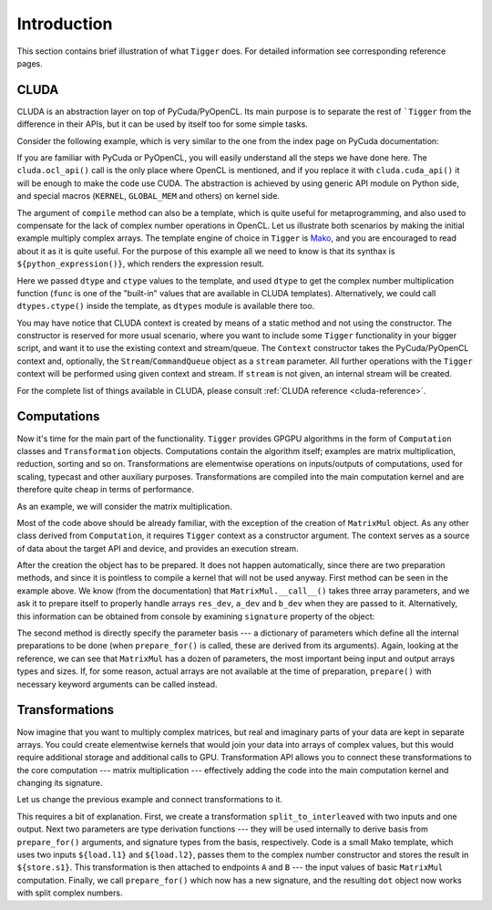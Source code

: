 ************
Introduction
************

This section contains brief illustration of what ``Tigger`` does.
For detailed information see corresponding reference pages.


CLUDA
=====

CLUDA is an abstraction layer on top of PyCuda/PyOpenCL.
Its main purpose is to separate the rest of ```Tigger`` from the difference in their APIs, but it can be used by itself too for some simple tasks.

Consider the following example, which is very similar to the one from the index page on PyCuda documentation:

.. testcode:: cluda_simple_example

    import numpy
    import tigger.cluda as cluda

    N = 256

    api = cluda.ocl_api()
    ctx = api.Context.create()

    module = ctx.compile("""
    KERNEL void multiply_them(
        GLOBAL_MEM float *dest,
        GLOBAL_MEM float *a,
        GLOBAL_MEM float *b)
    {
      const int i = get_local_id(0);
      dest[i] = a[i] * b[i];
    }
    """)

    multiply_them = module.multiply_them

    a = numpy.random.randn(N).astype(numpy.float32)
    b = numpy.random.randn(N).astype(numpy.float32)
    a_dev = ctx.to_device(a)
    b_dev = ctx.to_device(b)
    dest_dev = ctx.empty_like(a_dev)

    multiply_them(dest_dev, a_dev, b_dev, local_size=N, global_size=N)
    print (dest_dev.get() - a * b == 0).all()

.. testoutput:: cluda_simple_example
    :hide:

    True

If you are familiar with PyCuda or PyOpenCL, you will easily understand all the steps we have done here.
The ``cluda.ocl_api()`` call is the only place where OpenCL is mentioned, and if you replace it with ``cluda.cuda_api()`` it will be enough to make the code use CUDA.
The abstraction is achieved by using generic API module on Python side, and special macros (``KERNEL``, ``GLOBAL_MEM`` and others) on kernel side.

The argument of ``compile`` method can also be a template, which is quite useful for metaprogramming, and also used to compensate for the lack of complex number operations in OpenCL.
Let us illustrate both scenarios by making the initial example multiply complex arrays.
The template engine of choice in ``Tigger`` is `Mako <http://www.makotemplates.org>`_, and you are encouraged to read about it as it is quite useful. For the purpose of this example all we need to know is that its synthax is ``${python_expression()}``, which renders the expression result.

.. testcode:: cluda_template_example

    import numpy
    from numpy.linalg import norm
    import tigger.cluda as cluda
    import tigger.cluda.dtypes as dtypes

    N = 256
    dtype = numpy.complex64

    api = cluda.ocl_api()
    ctx = api.Context.create()

    module = ctx.compile("""
    KERNEL void multiply_them(
        GLOBAL_MEM ${ctype} *dest,
        GLOBAL_MEM ${ctype} *a,
        GLOBAL_MEM ${ctype} *b)
    {
      const int i = get_local_id(0);
      dest[i] = ${func.mul(dtype, dtype)}(a[i], b[i]);
    }
    """, render_kwds=dict(dtype=dtype, ctype=dtypes.ctype(dtype)))

    multiply_them = module.multiply_them

    r1 = numpy.random.randn(N).astype(numpy.float32)
    r2 = numpy.random.randn(N).astype(numpy.float32)
    a = r1 + 1j * r2
    b = r1 - 1j * r2
    a_dev = ctx.to_device(a)
    b_dev = ctx.to_device(b)
    dest_dev = ctx.empty_like(a_dev)

    multiply_them(dest_dev, a_dev, b_dev, local_size=N, global_size=N)
    print norm(dest_dev.get() - a * b) / norm(a * b) <= 1e-6

.. testoutput:: cluda_template_example
    :hide:

    True

Here we passed ``dtype`` and ``ctype`` values to the template, and used ``dtype`` to get the complex number multiplication function (``func`` is one of the "built-in" values that are available in CLUDA templates).
Alternatively, we could call ``dtypes.ctype()`` inside the template, as ``dtypes`` module is available there too.

You may have notice that CLUDA context is created by means of a static method and not using the constructor.
The constructor is reserved for more usual scenario, where you want to include some ``Tigger`` functionality in your bigger script, and want it to use the existing context and stream/queue.
The ``Context`` constructor takes the PyCuda/PyOpenCL context and, optionally, the ``Stream``/``CommandQueue`` object as a ``stream`` parameter.
All further operations with the ``Tigger`` context will be performed using given context and stream.
If ``stream`` is not given, an internal stream will be created.

For the complete list of things available in CLUDA, please consult :ref:`CLUDA reference <cluda-reference>`.


Computations
============

Now it's time for the main part of the functionality.
``Tigger`` provides GPGPU algorithms in the form of ``Computation`` classes and ``Transformation`` objects.
Computations contain the algorithm itself; examples are matrix multiplication, reduction, sorting and so on.
Transformations are elementwise operations on inputs/outputs of computations, used for scaling, typecast and other auxiliary purposes.
Transformations are compiled into the main computation kernel and are therefore quite cheap in terms of performance.

As an example, we will consider the matrix multiplication.

.. testcode:: matrixmul_example

    import numpy
    from numpy.linalg import norm
    import tigger.cluda as cluda
    from tigger.matrixmul import MatrixMul

    api = cluda.ocl_api()
    ctx = api.Context.create()

    shape1 = (100, 200)
    shape2 = (200, 100)

    a = numpy.random.randn(*shape1).astype(numpy.float32)
    b = numpy.random.randn(*shape2).astype(numpy.float32)
    a_dev = ctx.to_device(a)
    b_dev = ctx.to_device(b)
    res_dev = ctx.allocate((shape1[0], shape2[1]), dtype=numpy.float32)

    dot = MatrixMul(ctx).prepare_for(res_dev, a_dev, b_dev)
    dot(res_dev, a_dev, b_dev)

    res_reference = numpy.dot(a, b)

    print norm(res_dev.get() - res_reference) / norm(res_reference) < 1e-6

.. testoutput:: matrixmul_example
    :hide:

    True

Most of the code above should be already familiar, with the exception of the creation of ``MatrixMul`` object.
As any other class derived from ``Computation``, it requires ``Tigger`` context as a constructor argument.
The context serves as a source of data about the target API and device, and provides an execution stream.

After the creation the object has to be prepared.
It does not happen automatically, since there are two preparation methods, and since it is pointless to compile a kernel that will not be used anyway.
First method can be seen in the example above.
We know (from the documentation) that ``MatrixMul.__call__()`` takes three array parameters, and we ask it to prepare itself to properly handle arrays ``res_dev``, ``a_dev`` and ``b_dev`` when they are passed to it.
Alternatively, this information can be obtained from console by examining ``signature`` property of the object:

.. doctest:: matrixmul_example

    >>> dot = MatrixMul(ctx)
    >>> dot.signature_str()
    '(array) out, (array) a, (array) b'

The second method is directly specify the parameter basis --- a dictionary of parameters which define all the internal preparations to be done (when ``prepare_for()`` is called, these are derived from its arguments).
Again, looking at the reference, we can see that ``MatrixMul`` has a dozen of parameters, the most important being input and output arrays types and sizes.
If, for some reason, actual arrays are not available at the time of preparation, ``prepare()`` with necessary keyword arguments can be called instead.


Transformations
===============

Now imagine that you want to multiply complex matrices, but real and imaginary parts of your data are kept in separate arrays.
You could create elementwise kernels that would join your data into arrays of complex values, but this would require additional storage and additional calls to GPU.
Transformation API allows you to connect these transformations to the core computation --- matrix multiplication --- effectively adding the code into the main computation kernel and changing its signature.

Let us change the previous example and connect transformations to it.

.. testcode:: transformation_example

    import numpy
    from numpy.linalg import norm
    import tigger.cluda as cluda
    from tigger.matrixmul import MatrixMul
    from tigger.transformations import combine_complex

    api = cluda.ocl_api()
    ctx = api.Context.create()

    shape1 = (100, 200)
    shape2 = (200, 100)

    a_re = numpy.random.randn(*shape1).astype(numpy.float32)
    a_im = numpy.random.randn(*shape1).astype(numpy.float32)
    b_re = numpy.random.randn(*shape2).astype(numpy.float32)
    b_im = numpy.random.randn(*shape2).astype(numpy.float32)
    a_re_dev, a_im_dev, b_re_dev, b_im_dev = [ctx.to_device(x) for x in [a_re, a_im, b_re, b_im]]

    res_dev = ctx.allocate((shape1[0], shape2[1]), dtype=numpy.complex64)

    dot = MatrixMul(ctx)
    dot.connect(combine_complex, 'a', ['a_re', 'a_im'])
    dot.connect(combine_complex, 'b', ['b_re', 'b_im'])
    dot.prepare_for(res_dev, a_re_dev, a_im_dev, b_re_dev, b_im_dev)

    dot(res_dev, a_re_dev, a_im_dev, b_re_dev, b_im_dev)

    res_reference = numpy.dot(a_re + 1j * a_im, b_re + 1j * b_im)

    print norm(res_dev.get() - res_reference) / norm(res_reference) < 1e-6

.. testoutput:: transformation_example
    :hide:

    True

This requires a bit of explanation.
First, we create a transformation ``split_to_interleaved`` with two inputs and one output.
Next two parameters are type derivation functions --- they will be used internally to derive basis from ``prepare_for()`` arguments, and signature types from the basis, respectively.
Code is a small Mako template, which uses two inputs ``${load.l1}`` and ``${load.l2}``, passes them to the complex number constructor and stores the result in ``${store.s1}``.
This transformation is then attached to endpoints ``A`` and ``B`` --- the input values of basic ``MatrixMul`` computation.
Finally, we call ``prepare_for()`` which now has a new signature, and the resulting ``dot`` object now works with split complex numbers.
